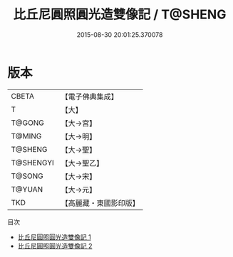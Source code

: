 #+TITLE: 比丘尼圓照圓光造雙像記 / T@SHENG

#+DATE: 2015-08-30 20:01:25.370078
* 版本
 |     CBETA|【電子佛典集成】|
 |         T|【大】     |
 |    T@GONG|【大→宮】   |
 |    T@MING|【大→明】   |
 |   T@SHENG|【大→聖】   |
 | T@SHENGYI|【大→聖乙】  |
 |    T@SONG|【大→宋】   |
 |    T@YUAN|【大→元】   |
 |       TKD|【高麗藏・東國影印版】|
目次
 - [[file:KR6f0032_001.txt][比丘尼圓照圓光造雙像記 1]]
 - [[file:KR6f0032_002.txt][比丘尼圓照圓光造雙像記 2]]
